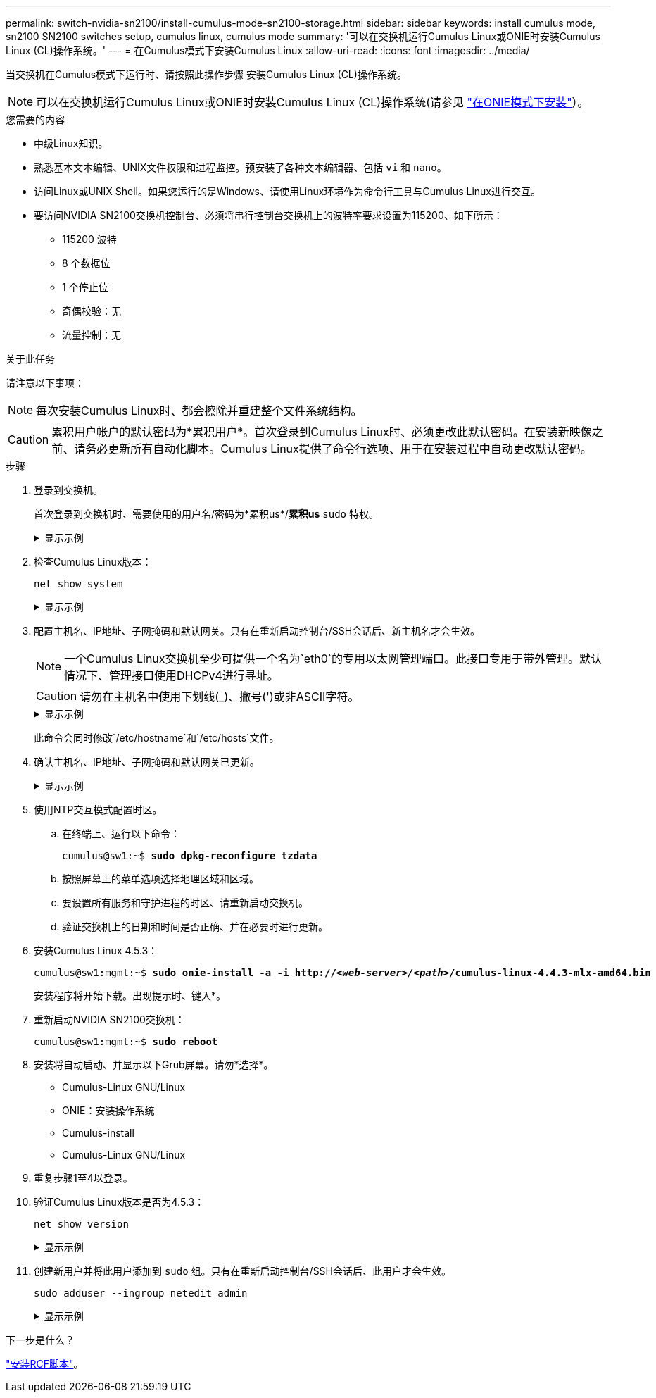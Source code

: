 ---
permalink: switch-nvidia-sn2100/install-cumulus-mode-sn2100-storage.html 
sidebar: sidebar 
keywords: install cumulus mode, sn2100 SN2100 switches setup, cumulus linux, cumulus mode 
summary: '可以在交换机运行Cumulus Linux或ONIE时安装Cumulus Linux (CL)操作系统。' 
---
= 在Cumulus模式下安装Cumulus Linux
:allow-uri-read: 
:icons: font
:imagesdir: ../media/


[role="lead"]
当交换机在Cumulus模式下运行时、请按照此操作步骤 安装Cumulus Linux (CL)操作系统。


NOTE: 可以在交换机运行Cumulus Linux或ONIE时安装Cumulus Linux (CL)操作系统(请参见 link:install-onie-mode-sn2100-storage.html["在ONIE模式下安装"]）。

.您需要的内容
* 中级Linux知识。
* 熟悉基本文本编辑、UNIX文件权限和进程监控。预安装了各种文本编辑器、包括 `vi` 和 `nano`。
* 访问Linux或UNIX Shell。如果您运行的是Windows、请使用Linux环境作为命令行工具与Cumulus Linux进行交互。
* 要访问NVIDIA SN2100交换机控制台、必须将串行控制台交换机上的波特率要求设置为115200、如下所示：
+
** 115200 波特
** 8 个数据位
** 1 个停止位
** 奇偶校验：无
** 流量控制：无




.关于此任务
请注意以下事项：


NOTE: 每次安装Cumulus Linux时、都会擦除并重建整个文件系统结构。


CAUTION: 累积用户帐户的默认密码为*累积用户*。首次登录到Cumulus Linux时、必须更改此默认密码。在安装新映像之前、请务必更新所有自动化脚本。Cumulus Linux提供了命令行选项、用于在安装过程中自动更改默认密码。

.步骤
. 登录到交换机。
+
首次登录到交换机时、需要使用的用户名/密码为*累积us*/*累积us* `sudo` 特权。

+
.显示示例
[%collapsible]
====
[listing, subs="+quotes"]
----
cumulus login: *cumulus*
Password: *cumulus*
You are required to change your password immediately (administrator enforced)
Changing password for cumulus.
Current password: *cumulus*
New password: *<new_password>*
Retype new password: *<new_password>*
----
====
. 检查Cumulus Linux版本：
+
`net show system`

+
.显示示例
[%collapsible]
====
[listing, subs="+quotes"]
----
cumulus@cumulus:mgmt:~$ *net show system*
Hostname......... cumulus
Build............ *Cumulus Linux 4.4.3*
Uptime........... 0:08:20.860000
Model............ Mlnx X86
CPU.............. x86_64 Intel Atom C2558 2.40GHz
Memory........... 8GB
Disk............. 14.7GB
ASIC............. Mellanox Spectrum MT52132
Ports............ 16 x 100G-QSFP28
Part Number...... MSN2100-CB2FC
Serial Number.... MT2105T05177
Platform Name.... x86_64-mlnx_x86-r0
Product Name..... MSN2100
ONIE Version..... 2019.11-5.2.0020-115200
Base MAC Address. 04:3F:72:43:92:80
Manufacturer..... Mellanox
----
====
. 配置主机名、IP地址、子网掩码和默认网关。只有在重新启动控制台/SSH会话后、新主机名才会生效。
+

NOTE: 一个Cumulus Linux交换机至少可提供一个名为`eth0`的专用以太网管理端口。此接口专用于带外管理。默认情况下、管理接口使用DHCPv4进行寻址。

+

CAUTION: 请勿在主机名中使用下划线(_)、撇号(')或非ASCII字符。

+
.显示示例
[%collapsible]
====
[listing, subs="+quotes"]
----
cumulus@cumulus:mgmt:~$ *net add hostname sw1*
cumulus@cumulus:mgmt:~$ *net add interface eth0 ip address 10.233.204.71*
cumulus@cumulus:mgmt:~$ *net add interface eth0 ip gateway 10.233.204.1*
cumulus@cumulus:mgmt:~$ *net pending*
cumulus@cumulus:mgmt:~$ *net commit*
----
====
+
此命令会同时修改`/etc/hostname`和`/etc/hosts`文件。

. 确认主机名、IP地址、子网掩码和默认网关已更新。
+
.显示示例
[%collapsible]
====
[listing, subs="+quotes"]
----
cumulus@sw1:mgmt:~$ *hostname sw1*
cumulus@sw1:mgmt:~$ *ifconfig eth0*
eth0: flags=4163<UP,BROADCAST,RUNNING,MULTICAST>  mtu 1500
inet 10.233.204.71  netmask 255.255.254.0  broadcast 10.233.205.255
inet6 fe80::bace:f6ff:fe19:1df6  prefixlen 64  scopeid 0x20<link>
ether b8:ce:f6:19:1d:f6  txqueuelen 1000  (Ethernet)
RX packets 75364  bytes 23013528 (21.9 MiB)
RX errors 0  dropped 7  overruns 0  frame 0
TX packets 4053  bytes 827280 (807.8 KiB)
TX errors 0  dropped 0 overruns 0  carrier 0  collisions 0 device memory 0xdfc00000-dfc1ffff

cumulus@sw1::mgmt:~$ *ip route show vrf mgmt*
default via 10.233.204.1 dev eth0
unreachable default metric 4278198272
10.233.204.0/23 dev eth0 proto kernel scope link src 10.233.204.71
127.0.0.0/8 dev mgmt proto kernel scope link src 127.0.0.1
----
====
. 使用NTP交互模式配置时区。
+
.. 在终端上、运行以下命令：
+
[listing, subs="+quotes"]
----
cumulus@sw1:~$ *sudo dpkg-reconfigure tzdata*
----
.. 按照屏幕上的菜单选项选择地理区域和区域。
.. 要设置所有服务和守护进程的时区、请重新启动交换机。
.. 验证交换机上的日期和时间是否正确、并在必要时进行更新。


. 安装Cumulus Linux 4.5.3：
+
[listing, subs="+quotes"]
----
cumulus@sw1:mgmt:~$ *sudo onie-install -a -i http://_<web-server>/<path>_/cumulus-linux-4.4.3-mlx-amd64.bin*
----
+
安装程序将开始下载。出现提示时、键入*。

. 重新启动NVIDIA SN2100交换机：
+
[listing, subs="+quotes"]
----
cumulus@sw1:mgmt:~$ *sudo reboot*
----
. 安装将自动启动、并显示以下Grub屏幕。请勿*选择*。
+
** Cumulus-Linux GNU/Linux
** ONIE：安装操作系统
** Cumulus-install
** Cumulus-Linux GNU/Linux


. 重复步骤1至4以登录。
. 验证Cumulus Linux版本是否为4.5.3：
+
`net show version`

+
.显示示例
[%collapsible]
====
[listing, subs="+quotes"]
----
cumulus@sw1:mgmt:~$ *net show version*
NCLU_VERSION=1.0-cl4.4.3u0
DISTRIB_ID="Cumulus Linux"
DISTRIB_RELEASE=*4.4.3*
DISTRIB_DESCRIPTION=*"Cumulus Linux 4.4.3"*
----
====
. 创建新用户并将此用户添加到 `sudo` 组。只有在重新启动控制台/SSH会话后、此用户才会生效。
+
`sudo adduser --ingroup netedit admin`

+
.显示示例
[%collapsible]
====
[listing, subs="+quotes"]
----
cumulus@sw1:mgmt:~$ *sudo adduser --ingroup netedit admin*
[sudo] password for cumulus:
Adding user `admin’ ...
Adding new user `admin’ (1001) with group `netedit' ...
Creating home directory `/home/admin’ ...
Copying files from `/etc/skel' ...
New password:
Retype new password:
passwd: password updated successfully
Changing the user information for admin
Enter the new value, or press ENTER for the default
Full Name []:
Room Number []:
Work Phone []:
Home Phone []:
Other []:
Is the information correct? [Y/n] *y*

cumulus@sw1:mgmt:~$ *sudo adduser admin sudo*
[sudo] password for cumulus:
Adding user `admin' to group `sudo' ...
Adding user admin to group sudo
Done.
cumulus@sw1:mgmt:~$ exit
logout
Connection to 10.233.204.71 closed.

[admin@cycrh6svl01 ~]$ ssh admin@10.233.204.71
admin@10.233.204.71's password:
Linux sw1 4.19.0-cl-1-amd64 #1 SMP Cumulus 4.19.206-1+cl4.4.3u1 (2021-09-09) x86_64
Welcome to NVIDIA Cumulus (R) Linux (R)

For support and online technical documentation, visit
http://www.cumulusnetworks.com/support

The registered trademark Linux (R) is used pursuant to a sublicense from LMI, the exclusive licensee of Linus Torvalds, owner of the mark on a world-wide basis.
admin@sw1:mgmt:~$
----
====


.下一步是什么？
link:install-rcf-sn2100-storage.html["安装RCF脚本"]。
